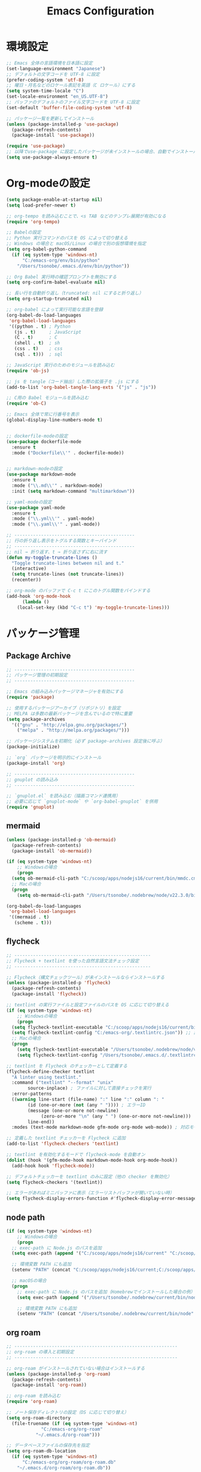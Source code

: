 #+TITLE: Emacs Configuration
* 環境設定
  #+BEGIN_SRC emacs-lisp
    ;; Emacs 全体の言語環境を日本語に設定
    (set-language-environment "Japanese")
    ;; デフォルトの文字コードを UTF-8 に設定
    (prefer-coding-system 'utf-8)
    ;; 曜日・月名などのロケール表記を英語（C ロケール）にする
    (setq system-time-locale "C")
    (set-locale-environment "en_US.UTF-8")
    ;; バッファのデフォルトのファイル文字コードを UTF-8 に設定
    (set-default 'buffer-file-coding-system 'utf-8)

  #+END_SRC

  #+begin_src emacs-lisp
    ;; パッケージ一覧を更新してインストール
    (unless (package-installed-p 'use-package)
      (package-refresh-contents)
      (package-install 'use-package))

    (require 'use-package)
    ;; 以降でuse-package に設定したパッケージが未インストールの場合、自動でインストールする
    (setq use-package-always-ensure t)

  #+end_src
* Org-modeの設定
  #+BEGIN_SRC emacs-lisp
    (setq package-enable-at-startup nil)
    (setq load-prefer-newer t)

    ;; org-tempo を読み込むことで、<s TAB などのテンプレ展開が有効になる
    (require 'org-tempo)

    ;; Babelの設定
    ;; Python 実行コマンドのパスを OS によって切り替える
    ;; Windows の場合と macOS/Linux の場合で別の仮想環境を指定
    (setq org-babel-python-command
	  (if (eq system-type 'windows-nt)
	      "C:/emacs-org/env/bin/python"
	    "/Users/tsonobe/.emacs.d/env/bin/python"))

    ;; Org Babel 実行時の確認プロンプトを無効にする
    (setq org-confirm-babel-evaluate nil)

    ;; 長い行を自動折り返し（truncated: nil にすると折り返し）
    (setq org-startup-truncated nil)

    ;; org-babel によって実行可能な言語を登録
    (org-babel-do-load-languages
     'org-babel-load-languages
     '((python . t) ; Python
       (js . t)     ; JavaScript
       (C . t)      ; C
       (shell . t)  ; sh
       (css . t)    ; css
       (sql . t)))  ; sql

    ;; JavaScript 実行のためのモジュールを読み込む
    (require 'ob-js)

    ;; js を tangle（コード抽出）した際の拡張子を .js にする
    (add-to-list 'org-babel-tangle-lang-exts '("js" . "js"))

    ;; C用の Babel モジュールを読み込む
    (require 'ob-C)

    ;; Emacs 全体で常に行番号を表示
    (global-display-line-numbers-mode t)


    ;; dockerfile-modeの設定
    (use-package dockerfile-mode
      :ensure t
      :mode ("Dockerfile\\'" . dockerfile-mode))


    ;; markdown-modeの設定
    (use-package markdown-mode
      :ensure t
      :mode ("\\.md\\'" . markdown-mode)
      :init (setq markdown-command "multimarkdown"))

    ;; yaml-modeの設定
    (use-package yaml-mode
      :ensure t
      :mode ("\\.yml\\'" . yaml-mode)
      :mode ("\\.yaml\\'" . yaml-mode))
  #+END_SRC

  #+begin_src emacs-lisp
    ;; ---------------------------------------------
    ;; 行の折り返し表示をトグルする関数とキーバインド
    ;; ---------------------------------------------
    ;; nil → 折り返す、t → 折り返さずに右に流す
    (defun my-toggle-truncate-lines ()
      "Toggle truncate-lines between nil and t."
      (interactive)
      (setq truncate-lines (not truncate-lines))
      (recenter))

    ;; org-mode のバッファで C-c t にこのトグル関数をバインドする
    (add-hook 'org-mode-hook
	      (lambda ()
		(local-set-key (kbd "C-c t") 'my-toggle-truncate-lines)))
  #+end_src

* パッケージ管理
** Package Archive
  #+BEGIN_SRC emacs-lisp
    ;; ---------------------------------------------
    ;; パッケージ管理の初期設定
    ;; ---------------------------------------------

    ;; Emacs の組み込みパッケージマネージャを有効にする
    (require 'package)

    ;; 使用するパッケージアーカイブ（リポジトリ）を設定
    ;; MELPA は多数の最新パッケージを含んでいるので特に重要
    (setq package-archives
	  '(("gnu" . "http://elpa.gnu.org/packages/")
	    ("melpa" . "http://melpa.org/packages/")))

    ;; パッケージシステムを初期化（必ず package-archives 設定後に呼ぶ）
    (package-initialize)

    ;; `org` パッケージを明示的にインストール
    (package-install 'org)

    ;; ---------------------------------------------
    ;; gnuplot の読み込み
    ;; ---------------------------------------------

    ;; `gnuplot.el` を読み込む（描画コマンド連携用）
    ;; 必要に応じて `gnuplot-mode` や `org-babel-gnuplot` を併用
    (require 'gnuplot)
  #+END_SRC

** mermaid
#+BEGIN_SRC emacs-lisp
  (unless (package-installed-p 'ob-mermaid)
    (package-refresh-contents)
    (package-install 'ob-mermaid))

  (if (eq system-type 'windows-nt)
      ;; Windowsの場合
      (progn
	(setq ob-mermaid-cli-path "C:/scoop/apps/nodejs16/current/bin/mmdc.cmd"))
    ;; Macの場合
    (progn
      (setq ob-mermaid-cli-path "/Users/tsonobe/.nodebrew/node/v22.3.0/bin/mmdc")))

  (org-babel-do-load-languages
   'org-babel-load-languages
   '((mermaid . t)
     (scheme . t)))
#+END_SRC

** flycheck
#+BEGIN_SRC emacs-lisp
  ;; ---------------------------------------------------
  ;; Flycheck + textlint を使った自然言語文法チェック設定
  ;; ---------------------------------------------------

  ;; Flycheck（構文チェックツール）が未インストールならインストールする
  (unless (package-installed-p 'flycheck)
    (package-refresh-contents)
    (package-install 'flycheck))

  ;; textlint の実行ファイルと設定ファイルのパスを OS に応じて切り替える
  (if (eq system-type 'windows-nt)
      ;; Windowsの場合
      (progn
	(setq flycheck-textlint-executable "C:/scoop/apps/nodejs16/current/bin/textlint.cmd") ;; textlintのパスを指定
	(setq flycheck-textlint-config "C:/emacs-org/.textlintrc.json")) ;; 設定ファイルを指定
    ;; Macの場合
    (progn
      (setq flycheck-textlint-executable "/Users/tsonobe/.nodebrew/node/v22.3.0/bin/textlint") ;; textlintのパスを指定（Homebrewなどでインストールした場合）
      (setq flycheck-textlint-config "/Users/tsonobe/.emacs.d/.textlintrc.json"))) ;; 設定ファイルのパス

  ;; textlint を Flycheck のチェッカーとして定義する
  (flycheck-define-checker textlint
    "A linter using textlint."
    :command ("textlint" "--format" "unix" 
	      source-inplace) ; ファイルに対して直接チェックを実行
    :error-patterns
    ((warning line-start (file-name) ":" line ":" column ": "
	      (id (one-or-more (not (any " ")))) ; エラーID
	      (message (one-or-more not-newline)
		       (zero-or-more "\n" (any " ") (one-or-more not-newline)))
	      line-end))
    :modes (text-mode markdown-mode gfm-mode org-mode web-mode)) ; 対応モード

  ;; 定義した textlint チェッカーを Flycheck に追加
  (add-to-list 'flycheck-checkers 'textlint)

  ;; textlint を有効化するモードで flycheck-mode を自動オン
  (dolist (hook '(gfm-mode-hook markdown-mode-hook org-mode-hook))
    (add-hook hook 'flycheck-mode))

  ;; デフォルトチェッカーを textlint のみに設定（他の checker を無効化）
  (setq flycheck-checkers '(textlint))

  ;; エラーがあればミニバッファに表示（エラーリストバッファが開いていない時）
  (setq flycheck-display-errors-function #'flycheck-display-error-messages-unless-error-list)

  #+END_SRC
	
** node path
#+BEGIN_SRC emacs-lisp
  (if (eq system-type 'windows-nt)
      ;; Windowsの場合
      (progn
	;; exec-path に Node.js のパスを追加
	(setq exec-path (append '("C:/scoop/apps/nodejs16/current" "C:/scoop/apps/nodejs16/current/bin") exec-path))

	;; 環境変数 PATH にも追加
	(setenv "PATH" (concat "C:/scoop/apps/nodejs16/current;C:/scoop/apps/nodejs16/current/bin;" (getenv "PATH"))))

    ;; macOSの場合
    (progn
      ;; exec-path に Node.js のパスを追加（Homebrewでインストールした場合の例）
      (setq exec-path (append '("/Users/tsonobe/.nodebrew/current/bin/node") exec-path))

      ;; 環境変数 PATH にも追加
      (setenv "PATH" (concat "/Users/tsonobe/.nodebrew/current/bin/node" (getenv "PATH")))))
#+END_SRC


** org roam 
  #+BEGIN_SRC emacs-lisp
    ;; -------------------------------------------------------------
    ;; org-roam の導入と初期設定
    ;; -------------------------------------------------------------

    ;; org-roam がインストールされていない場合はインストールする
    (unless (package-installed-p 'org-roam)
      (package-refresh-contents)
      (package-install 'org-roam))

    ;; org-roam を読み込む
    (require 'org-roam)

    ;; ノート保存ディレクトリの設定（OS に応じて切り替え）
    (setq org-roam-directory
	  (file-truename (if (eq system-type 'windows-nt)
			     "C:/emacs-org/org-roam"
			   "~/.emacs.d/org-roam")))

    ;; データベースファイルの保存先を指定
    (setq org-roam-db-location
	  (if (eq system-type 'windows-nt)
	      "C:/emacs-org/org-roam/org-roam.db"
	    "~/.emacs.d/org-roam/org-roam.db"))

    ;; org-roam のデータベース同期を自動で行う
    (org-roam-db-autosync-mode)


    ;; -------------------------------------------------------------
    ;; org-roam のキーバインド（主に C-c n で始まる）
    ;; -------------------------------------------------------------
    (dolist (key-fn '(("C-c n f" . org-roam-node-find)
		      ("C-c n i" . org-roam-node-insert)
		      ("C-c n t" . org-roam-buffer-toggle)
		      ("C-c n l" . org-roam-buffer-toggle)
		      ("C-c n d" . org-roam-dailies-capture-date)
		      ("C-c n g" . org-roam-graph)
		      ("C-c n a" . org-roam-alias-add)
		      ("C-c n r" . org-roam-ref-add)))
      (global-set-key (kbd (car key-fn)) (cdr key-fn)))

    ;; 他モードでも補完を有効に（例: org-capture など）
    (setq org-roam-completion-everywhere t)

    ;; -------------------------------------------------------------
    ;; org-roam-capture-templates の設定
    ;; 各カテゴリごとに保存場所・ファイル名・タグを指定
    ;; -------------------------------------------------------------
    (setq org-roam-capture-templates
	  '(("d" "default" plain "%?"
	     :target (file+head "%<%Y%m%d%H%M%S>-${slug}.org"
				"#+title: ${title}\n#+date: %<%Y-%m-%d %H:%M:%S>\n")
	     :unnarrowed t)

	    ("n" "knowledge" plain "%?"
	     :target (file+head "knowledge/%<%Y%m%d%H%M%S>-${slug}.org"
				"#+title: ${title}\n#+date: %<%Y-%m-%d %H:%M:%S>\n#+filetags: :knowledge:\n")
	     :unnarrowed t)

	    ("w" "work" plain "%?"
	     :target (file+head "work/%<%Y%m%d%H%M%S>-${slug}.org"
				"#+title: ${title}\n#+date: %<%Y-%m-%d %H:%M:%S>\n#+filetags: :work:\n")
	     :unnarrowed t)

	    ("t" "tool" plain "%?"
	     :target (file+head "tool/%<%Y%m%d%H%M%S>-${slug}.org"
				"#+title: ${title}\n#+date: %<%Y-%m-%d %H:%M:%S>\n#+filetags: :tool:\n")
	     :unnarrowed t)

	    ("r" "recipe" plain "%?"
	     :target (file+head "recipe/%<%Y%m%d%H%M%S>-${slug}.org"
				"#+title: ${title}\n#+date: %<%Y-%m-%d %H:%M:%S>\n#+filetags: :recipe:\n")
	     :unnarrowed t)

	    ("m" "money" plain "%?"
	     :target (file+head "money/%<%Y%m%d%H%M%S>-${slug}.org"
				"#+title: ${title}\n#+date: %<%Y-%m-%d %H:%M:%S>\n#+filetags: :money:\n")
	     :unnarrowed t)

	    ("c" "discuss" plain "%?"
	     :target (file+head "discuss/%<%Y%m%d%H%M%S>-${slug}.org"
				"#+title: ${title}\n#+date: %<%Y-%m-%d %H:%M:%S>\n#+filetags: :discuss:\n")
	     :unnarrowed t)))

    ;; -------------------------------------------------------------
    ;; org-roam-dailies のテンプレート設定（日報用）
    ;; -------------------------------------------------------------
    (setq org-roam-dailies-capture-templates
	  '(("d" "dailies" entry
	     "* %<%Y/%m/%d(%a)>\n* 勤務時間\n09:30 ~ 18:30\n* 作業\n\n* 所感\n\n* 次日の予定\n%?"
	     :target (file+head "%<%Y-%m-%d>.org"
				"#+title: %<%Y-%m-%d>\n#+options: toc:nil\n#+options: author:nil\n#+options: num:nil\n"))))

  #+END_SRC

  #+BEGIN_SRC emacs-lisp
    (global-set-key (kbd "C-c n u") 'org-roam-ui-mode)


    (defun check-org-properties-block-recursively ()
      "Check if the .org files in the org-roam-directory and its subdirectories contain the required :PROPERTIES: block."
      (interactive)
      (let* ((directory (file-name-as-directory org-roam-directory))
	     (total-files 0)
	     (ok-files 0)
	     (ng-files 0)
	     (ng-files-list '()))
	(dolist (file (directory-files-recursively directory "\\.org$"))
	  (setq total-files (1+ total-files))
	  (with-temp-buffer
	    (insert-file-contents file)
	    (goto-char (point-min))
	    (if (and (re-search-forward ":PROPERTIES:" nil t)
		     (re-search-forward ":ID:" nil t)
		     (re-search-forward ":END:" nil t))
		(setq ok-files (1+ ok-files))
	      (setq ng-files (1+ ng-files))
	      (push file ng-files-list))))
	;; 結果を表示
	(message "Total files: %d" total-files)
	(message "OK files: %d" ok-files)
	(message "NG files: %d" ng-files)
	(when ng-files-list
	  (message "NG files list:")
	  (dolist (file ng-files-list)
	    (message "%s" file)))))

    ;; 関数をインタラクティブにするための設定
    (provide 'check-org-properties-block-recursively)
  #+END_SRC


* テーマ設定
  #+BEGIN_SRC emacs-lisp
    ;; ----------------------------------------------------------
    ;; Doom Themes の設定
    ;; ----------------------------------------------------------
    (use-package doom-themes
      ;; Italic / Bold をテーマ内で有効にする
      :custom
      (doom-themes-enable-italic t)
      (doom-themes-enable-bold t)

      ;; モードラインのバーの色をカスタム設定
      :custom-face
      (doom-modeline-bar ((t (:background "#6272a4"))))

      ;; テーマを読み込む（t を渡すと確認なしで即時適用）
      :config
      (load-theme 'doom-badger t)

      ;; Neotree（ファイルツリー）の配色を Doom 仕様に
      (doom-themes-neotree-config)

      ;; Org-mode 用の色設定を有効にする
      (doom-themes-org-config))

    ;; ----------------------------------------------------------
    ;; Doom Modeline（ステータスライン）の設定
    ;; ----------------------------------------------------------
    (use-package doom-modeline
      :custom
      ;; ファイル名表示形式：プロジェクトルートからの相対パス
      (doom-modeline-buffer-file-name-style 'truncate-with-project)

      ;; アイコン表示を有効にする（フォントが必要）
      (doom-modeline-icon t)

      ;; メジャーモードのアイコンは非表示
      (doom-modeline-major-mode-icon nil)

      ;; マイナーモード表示を非表示にして簡潔化
      (doom-modeline-minor-modes nil)

      :hook
      ;; Emacs 初期化後に自動で doom-modeline を有効化
      (after-init . doom-modeline-mode)

      :config
      ;; モードラインから行番号・列番号表示を削除（見た目をシンプルに）
      (line-number-mode 0)
      (column-number-mode 0))

    ;; ----------------------------------------------------------
    ;; GUIのツールバーを非表示にして画面を広く使う
    ;; ----------------------------------------------------------
    (tool-bar-mode -1)
  #+END_SRC

* その他設定
  #+BEGIN_SRC emacs-lisp
    ;; -------------------------------------------------------------
    ;; which-key：キーバインド補助（次に押すべきキーを教えてくれる）
    ;; -------------------------------------------------------------
    (use-package which-key 
      :diminish which-key-mode ;; モードライン表示を簡素化
      :hook (after-init . which-key-mode)) ;; Emacs起動後に自動有効化

    ;; -------------------------------------------------------------
    ;; amx：M-x 実行履歴を強化（smexの後継）
    ;; -------------------------------------------------------------
    (use-package amx)


    ;; -------------------------------------------------------------
    ;; カスタムテーマ・パッケージ情報の設定
    ;; -------------------------------------------------------------
    (custom-set-variables
     '(custom-safe-themes
       '("b5fd9c7429d52190235f2383e47d340d7ff769f141cd8f9e7a4629a81abc6b19" default))
     '(package-selected-packages '(org doom-modeline doom-themes listen)))

    ;; -------------------------------------------------------------
    ;; ウィンドウの透過設定（foreground 90%, background 80%）
    ;; -------------------------------------------------------------
    (set-frame-parameter nil 'alpha '(95 . 80))
    (add-to-list 'default-frame-alist '(alpha . (95 . 80)))

    ;; -------------------------------------------------------------
    ;; straight.el のインストール（Windows 以外の環境でのみ実行）
    ;; -------------------------------------------------------------
    (unless (eq system-type 'windows-nt)
      (defvar bootstrap-version)
      (let ((bootstrap-file
	     (expand-file-name "straight/repos/straight.el/bootstrap.el" user-emacs-directory))
	    (bootstrap-version 7))

	;; bootstrap.el が存在しない場合は、インターネットから取得してインストール
	(unless (file-exists-p bootstrap-file)
	  (with-current-buffer
	      (url-retrieve-synchronously
	       "https://raw.githubusercontent.com/radian-software/straight.el/develop/install.el"
	       'silent 'inhibit-cookies)
	    (goto-char (point-max))
	    (eval-print-last-sexp)))

	;; straight.el をロード
	(load bootstrap-file nil 'nomessage)))
  #+END_SRC

* カスタムコマンド
  #+BEGIN_SRC emacs-lisp
    (defun my/org-insert-sections (start end levels prefix char)
      "Insert sections from START to END with LEVELS characters (CHAR) and PREFIX.
    If PREFIX is empty, show a message and do nothing."
      (interactive
       (list (read-number "Start number: " 0)
	     (read-number "End number: " 9)
	     (read-number "Levels (number of characters): " 2)
	     (read-string "Prefix: ")
	     (read-char-choice "Choose character (*, -, +): " '(?* ?- ?+))))
      (if (string-empty-p prefix)
	  (message "Please enter a prefix.")
	(dotimes (i (1+ (- end start)))
	  (insert (format "%s %s %d\n" (make-string levels char) prefix (+ start i))))))

    (global-set-key (kbd "C-c i") 'my/org-insert-sections)



    ;; ------------------------------------------------------------
    ;; Org の ASCII / Markdown エクスポートに関する設定
    ;; ------------------------------------------------------------

    ;; ASCII エクスポート時の見出し前後の空行を削除
    (setq org-ascii-headline-spacing '(0 . 0))

    ;; Org-mode 読み込み後に Markdown エクスポート用のバックエンドを読み込む
    (eval-after-load "org"
      '(require 'ox-md nil t))


    ;; ------------------------------------------------------------
    ;; 空行をすべて削除する関数（Markdown 書き出し後の整形向け）
    ;; ------------------------------------------------------------
    ;; markdownに出力したバッファー内で使用することを想定している
    (defun my/remove-blank-lines ()
      "Remove all blank lines in the current buffer."
      (interactive)
      (save-excursion
	(goto-char (point-min))
	(flush-lines "^[[:space:]]*$")))

    ;; C-c d で空行削除を実行
    (global-set-key (kbd "C-c d") 'my/remove-blank-lines)

  #+END_SRC
* Todo
#+BEGIN_SRC emacs-lisp
  (setq org-todo-keywords
	'((sequence "TODO(t)" "WAIT(w)" "SAMEDAY(s)" "|" "DONE(d)" "CANCEL(c)")))

  ;; Doneの時刻を記録する
  (setq org-log-done 'time)
#+END_SRC

* org capture
#+BEGIN_SRC emacs-lisp
  ;; org-captureをC-c cにバインド
  (global-set-key (kbd "C-c c") 'org-capture)

  ;; Org Captureテンプレートの設定
  (setq org-capture-templates
	`(("t" "Todo" entry (file+headline ,(if (eq system-type 'windows-nt)
						"C:\\emacs-org\\inbox.org"
					      "~/.emacs.d/inbox.org") "📥 INBOX")
	   "** TODO %?")
	  ("w" "Work Todo" entry (file+headline ,(if (eq system-type 'windows-nt)
						     "C:\\emacs-org\\inbox.org"
						   "~/.emacs.d/inbox.org") "📥 INBOX")
	   "** TODO %?  :work:")
	  ("p" "Private Todo" entry (file+headline ,(if (eq system-type 'windows-nt)
							"C:\\emacs-org\\inbox.org"
						      "~/.emacs.d/inbox.org") "📥 INBOX")
	   "** TODO %?  :private:")
	  ("s" "Someday" entry (file+headline ,(if (eq system-type 'windows-nt)
						   "C:\\emacs-org\\inbox.org"
						 "~/.emacs.d/inbox.org") "🤔 Someday")
	   "** SAMEDAY %?")))
#+END_SRC

* org agenda
#+BEGIN_SRC emacs-lisp
  ;; ---------------------------------------------------------
  ;; Org Agenda の基本設定
  ;; ---------------------------------------------------------
  
  ;; org-agendaをC-c aにバインド
  (global-set-key (kbd "C-c a") 'org-agenda)

  ;; org-agenda に読み込ませるファイルを OS に応じて切り替え
  ;; ここでは inbox.org のみを対象
  (setq org-agenda-files (list (if (eq system-type 'windows-nt)
				   "C:/emacs-org/inbox.org"
				 "~/.emacs.d/inbox.org")))

  ;; ---------------------------------------------------------
  ;; Org Agenda の表示に関する UI 設定
  ;; ---------------------------------------------------------

  ;; agenda バッファで現在行を強調表示（行のハイライト）
  (add-hook 'org-agenda-mode-hook '(lambda () (hl-line-mode 1)))

  ;; ハイライトスタイルを下線に
  (setq hl-line-face 'underline)


  ;; ---------------------------------------------------------
  ;; Org Agenda のログ・クロック機能
  ;; ---------------------------------------------------------
  ;; 「ログモード」に表示する内容を指定（完了時刻とクロック時間）
  (setq org-agenda-log-mode-items '(closed clock))

  ;; agenda を開いたときにログ表示モードを自動で有効化
  (setq org-agenda-start-with-log-mode t)

  ;; クロックレポート（作業時間集計）を agenda 内で表示可能にする
  (setq org-agenda-clockreport-mode t) ;; org-agendaで時計レポートを有効化


  ;; ---------------------------------------------------------
  ;; Org Agenda のキーバインド拡張（ロード後に定義）
  ;; ---------------------------------------------------------
  ;; org-agenda モードが読み込まれた後にカスタムキーバインドを定義
  (eval-after-load 'org-agenda
    '(progn
       ;; `i`: 現在の agenda 項目の clock-in（作業開始）
       (define-key org-agenda-mode-map "i" 'org-agenda-clock-in)

       ;; `o`: clock-out（作業終了）
       (define-key org-agenda-mode-map "o" 'org-agenda-clock-out)))
#+END_SRC

#+BEGIN_SRC emacs-lisp
  ;; タスクが完了した時に自動的にclock outする
  (setq org-clock-out-when-done t)
#+END_SRC
* neotree
** keybinding
- n next line, p previous line。
- SPC or RET or TAB Open current item if it is a file. Fold/Unfold current item if it is a directory.
- U Go up a directory
- g Refresh
- A Maximize/Minimize the NeoTree Window
- H Toggle display hidden files
- O Recursively open a directory
- C-c C-n Create a file or create a directory if filename ends with a ‘/’
- C-c C-d Delete a file or a directory.
- C-c C-r Rename a file or a directory.
- C-c C-c Change the root directory.
- C-c C-p Copy a file or a directory.
** config
#+begin_src emacs-lisp
  ;; neotreeのインストールと設定
  (use-package neotree
    :ensure t
    :config
    ;; 起動時にneotreeを開くキーを設定
    (global-set-key [f8] 'neotree-toggle)
    ;; neotreeのテーマを設定
    (setq neo-theme (if (display-graphic-p) 'icons 'arrow))
    ;; ディレクトリが更新されたら自動でneotreeをリフレッシュ
    (add-hook 'neo-after-create-hook
	      (lambda (_)
		(with-current-buffer (get-buffer neo-buffer-name)
		  (setq truncate-lines t)
		  (setq word-wrap nil)))))

  ;; all-the-iconsのインストールと設定
  (use-package all-the-icons
    :ensure t)

#+end_src

* org-ai
#+begin_src emacs-lisp
  ;; secrets.elを読み込む
  (let ((secrets-file
	 (if (eq system-type 'windows-nt)
	     "C:/emacs-org/config/secrets.el" ;; Windowsのパス
	   "~/.emacs.d/config/secrets.el"))) ;; MacやLinuxのパス
    (when (file-exists-p secrets-file)
      (load secrets-file)))

  ;; org-aiのインストールと設定
  (use-package org-ai
    :ensure t
    :commands (org-ai-mode
	       org-ai-global-mode)
    :init
    ;; Org-mode バッファに入った時、自動で org-ai-mode を有効化
    (add-hook 'org-mode-hook #'org-ai-mode) ; enable org-ai in org-mode

    ;; グローバルに org-ai のキーバインド（C-c M-a）を有効化
    (org-ai-global-mode) ; installs global keybindings on C-c M-a

    :config
    ;; OpenAI モデルを指定
    (setq org-ai-default-chat-model "gpt-4.1-mini") ; if you are on the gpt-4 beta:

    ;; yasnippet 用の AI スニペットを読み込む（`ai` という展開補助）
    (org-ai-install-yasnippets)) ; if you are using yasnippet and want `ai` snippets

  ;; 環境変数からAPIキーを取得する
  (setq org-ai-openai-api-token org-ai-api-key)


  ;; ----------------------------------------------------------
  ;; Org-mode の <ai + TAB に対応する構文テンプレートを追加
  ;; ----------------------------------------------------------
  (with-eval-after-load 'org
    (add-to-list 'org-structure-template-alist
		 ;; <ai + tab --> #+begin_ai
		 '("ai" . "ai")))
#+end_src
